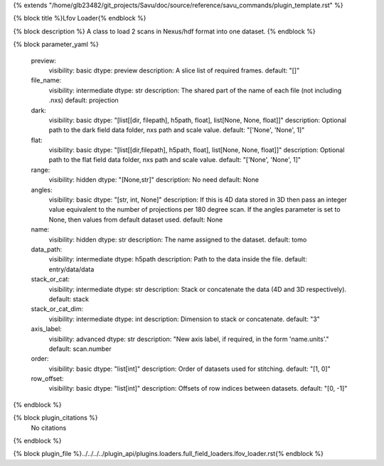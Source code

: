{% extends "/home/glb23482/git_projects/Savu/doc/source/reference/savu_commands/plugin_template.rst" %}

{% block title %}Lfov Loader{% endblock %}

{% block description %}
A class to load 2 scans in Nexus/hdf format into one dataset. 
{% endblock %}

{% block parameter_yaml %}

        preview:
            visibility: basic
            dtype: preview
            description: A slice list of required frames.
            default: "[]"
        
        file_name:
            visibility: intermediate
            dtype: str
            description: The shared part of the name of each file (not including .nxs)
            default: projection
        
        dark:
            visibility: basic
            dtype: "[list[[dir, filepath], h5path, float], list[None, None, float]]"
            description: Optional path to the dark field data folder, nxs path and scale value.
            default: "['None', 'None', 1]"
        
        flat:
            visibility: basic
            dtype: "[list[[dir,filepath], h5path, float], list[None, None, float]]"
            description: Optional path to the flat field data folder, nxs path and scale value.
            default: "['None', 'None', 1]"
        
        range:
            visibility: hidden
            dtype: "[None,str]"
            description: No need
            default: None
        
        angles:
            visibility: basic
            dtype: "[str, int, None]"
            description: If this is 4D data stored in 3D then pass an integer value equivalent to the number of projections per 180 degree scan. If the angles parameter is set to None, then values from default dataset used.
            default: None
        
        name:
            visibility: hidden
            dtype: str
            description: The name assigned to the dataset.
            default: tomo
        
        data_path:
            visibility: intermediate
            dtype: h5path
            description: Path to the data inside the file.
            default: entry/data/data
        
        stack_or_cat:
            visibility: intermediate
            dtype: str
            description: Stack or concatenate the data (4D and 3D respectively).
            default: stack
        
        stack_or_cat_dim:
            visibility: intermediate
            dtype: int
            description: Dimension to stack or concatenate.
            default: "3"
        
        axis_label:
            visibility: advanced
            dtype: str
            description: "New axis label, if required, in the form 'name.units'."
            default: scan.number
        
        order:
            visibility: basic
            dtype: "list[int]"
            description: Order of datasets used for stitching.
            default: "[1, 0]"
        
        row_offset:
            visibility: basic
            dtype: "list[int]"
            description: Offsets of row indices between datasets.
            default: "[0, -1]"
        
{% endblock %}

{% block plugin_citations %}
    No citations
{% endblock %}

{% block plugin_file %}../../../../plugin_api/plugins.loaders.full_field_loaders.lfov_loader.rst{% endblock %}
